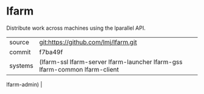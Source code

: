 * lfarm

Distribute work across machines using the lparallel API.

|---------+--------------------------------------|
| source  | git:https://github.com/lmj/lfarm.git |
| commit  | f7ba49f                              |
| systems | (lfarm-ssl lfarm-server lfarm-launcher lfarm-gss lfarm-common lfarm-client
 lfarm-admin) |
|---------+--------------------------------------|
